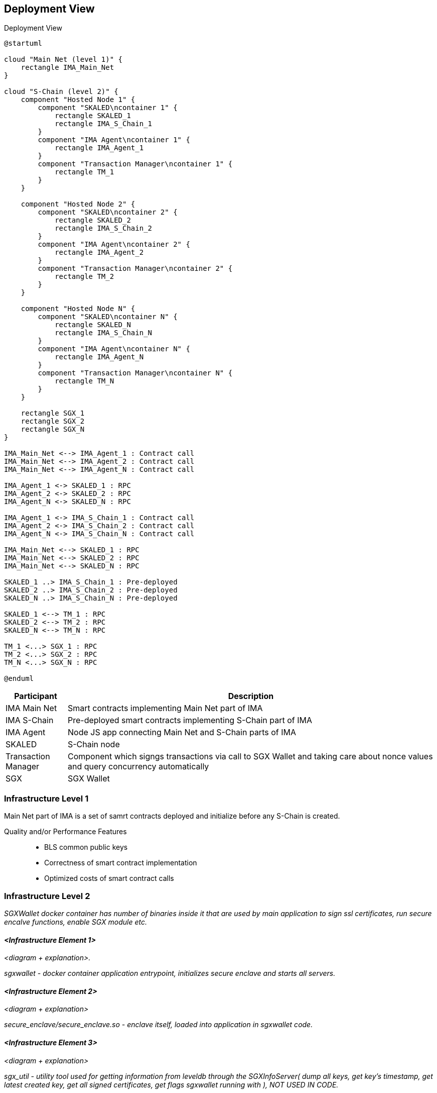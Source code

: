 [[section-deployment-view]]


== Deployment View

.Deployment View

[plantuml]
....
@startuml

cloud "Main Net (level 1)" {
    rectangle IMA_Main_Net
}

cloud "S-Chain (level 2)" {
    component "Hosted Node 1" {
        component "SKALED\ncontainer 1" {
            rectangle SKALED_1
            rectangle IMA_S_Chain_1
        }
        component "IMA Agent\ncontainer 1" {
            rectangle IMA_Agent_1
        }
        component "Transaction Manager\ncontainer 1" {
            rectangle TM_1
        }
    }

    component "Hosted Node 2" {
        component "SKALED\ncontainer 2" {
            rectangle SKALED_2
            rectangle IMA_S_Chain_2
        }
        component "IMA Agent\ncontainer 2" {
            rectangle IMA_Agent_2
        }
        component "Transaction Manager\ncontainer 2" {
            rectangle TM_2
        }
    }

    component "Hosted Node N" {
        component "SKALED\ncontainer N" {
            rectangle SKALED_N
            rectangle IMA_S_Chain_N
        }
        component "IMA Agent\ncontainer N" {
            rectangle IMA_Agent_N
        }
        component "Transaction Manager\ncontainer N" {
            rectangle TM_N
        }
    }

    rectangle SGX_1
    rectangle SGX_2
    rectangle SGX_N
}

IMA_Main_Net <--> IMA_Agent_1 : Contract call
IMA_Main_Net <--> IMA_Agent_2 : Contract call
IMA_Main_Net <--> IMA_Agent_N : Contract call

IMA_Agent_1 <-> SKALED_1 : RPC
IMA_Agent_2 <-> SKALED_2 : RPC
IMA_Agent_N <-> SKALED_N : RPC

IMA_Agent_1 <-> IMA_S_Chain_1 : Contract call
IMA_Agent_2 <-> IMA_S_Chain_2 : Contract call
IMA_Agent_N <-> IMA_S_Chain_N : Contract call

IMA_Main_Net <--> SKALED_1 : RPC
IMA_Main_Net <--> SKALED_2 : RPC
IMA_Main_Net <--> SKALED_N : RPC

SKALED_1 ..> IMA_S_Chain_1 : Pre-deployed
SKALED_2 ..> IMA_S_Chain_2 : Pre-deployed
SKALED_N ..> IMA_S_Chain_N : Pre-deployed

SKALED_1 <--> TM_1 : RPC
SKALED_2 <--> TM_2 : RPC
SKALED_N <--> TM_N : RPC

TM_1 <...> SGX_1 : RPC
TM_2 <...> SGX_2 : RPC
TM_N <...> SGX_N : RPC

@enduml
....

[%header, cols="1,6"]
|===
| Participant
| Description

| IMA Main Net
| Smart contracts implementing Main Net part of IMA

| IMA S-Chain
| Pre-deployed smart contracts implementing S-Chain part of IMA

| IMA Agent
| Node JS app connecting Main Net and S-Chain parts of IMA

| SKALED
| S-Chain node

| Transaction Manager
| Component which signgs transactions via call to SGX Wallet and taking care about nonce values and query concurrency automatically

| SGX
| SGX Wallet

|===

=== Infrastructure Level 1

Main Net part of IMA is a set of samrt contracts deployed and initialize before any S-Chain is created.


Quality and/or Performance Features::

* BLS common public keys
* Correctness of smart contract implementation
* Optimized costs of smart contract calls

=== Infrastructure Level 2

_SGXWallet docker container has number of binaries inside it that are used by main application to sign ssl certificates, run secure encalve functions, enable SGX module etc._


==== _<Infrastructure Element 1>_

_<diagram + explanation>._

_sgxwallet - docker container application entrypoint, initializes secure enclave and starts all servers._

==== _<Infrastructure Element 2>_

_<diagram + explanation>_

_secure_enclave/secure_enclave.so - enclave itself, loaded into application in sgxwallet code._

==== _<Infrastructure Element 3>_

_<diagram + explanation>_

_sgx_util - utility tool used for getting information from leveldb through the SGXInfoServer( dump all keys, get key's timestamp, get latest created key, get all signed certificates, get flags sgxwallet running with ), NOT USED IN CODE._

==== _<Infrastructure Element 4>_

_<diagram + explanation>_

_sgx_enable - binary provided by Intel to enable sgx, NOT USED IN CODE._

==== _<Infrastructure Element 5>_

_<diagram + explanation>_

_scripts/sgx_linux_driver, scripts/sgx_linux_sdk - binaries to install in system to start developing sgxwallet in HW mode (real mode, not simulation)._

==== _<Infrastructure Element 6>_

_<diagram + explanation>_

_cert/verify_client_cert - verifies incoming client certificate, USED IN CODE._

==== _<Infrastructure Element 7>_

_<diagram + explanation>_

_cert/create_client_cert - creates client certificate based on csr incoming from a node, USED IN CODE._

==== _<Infrastructure Element 8>_

_<diagram + explanation>_

_cert/create_CA - creates certificate authority for sgxwallet server, USED IN CODE._

==== _<Infrastructure Element 9>_

_<diagram + explanation>_

_cert/create_server_cert - creates server certificate for sgxwallet server, USED IN CODE._

